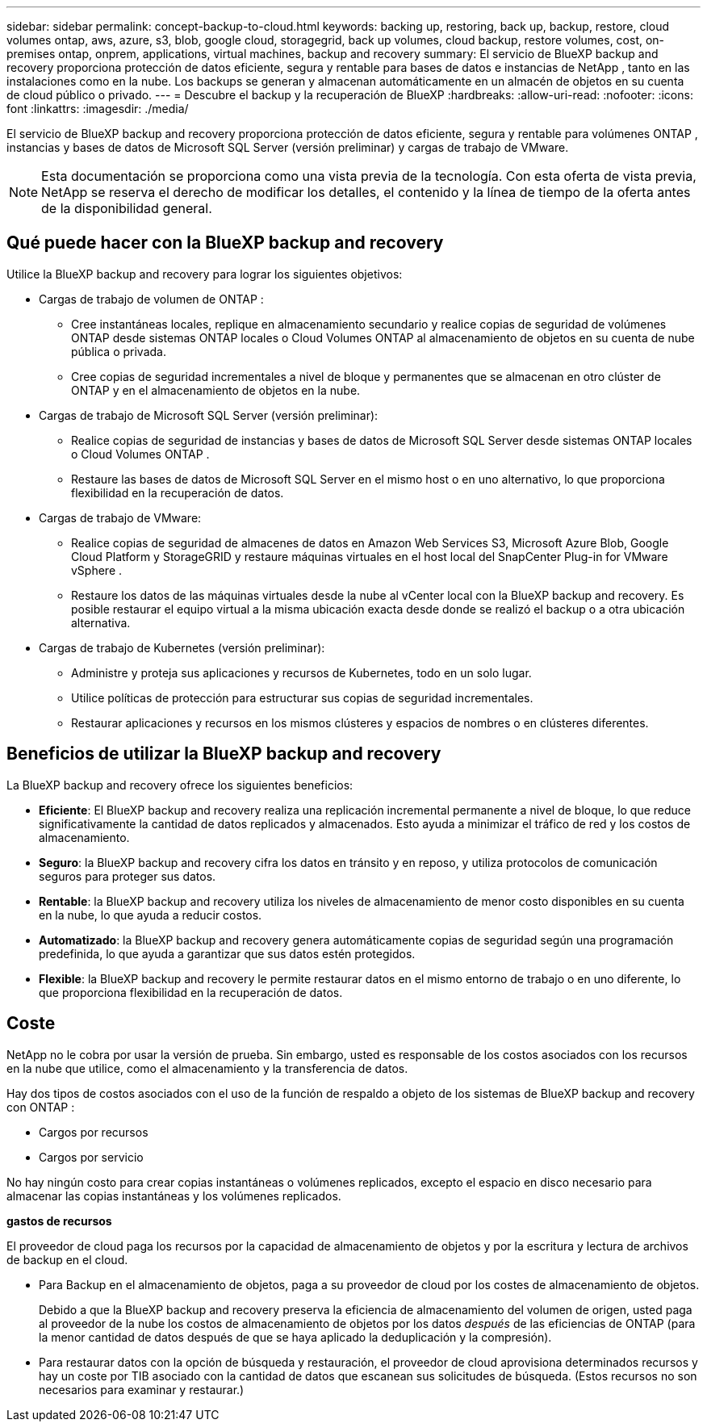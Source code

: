 ---
sidebar: sidebar 
permalink: concept-backup-to-cloud.html 
keywords: backing up, restoring, back up, backup, restore, cloud volumes ontap, aws, azure, s3, blob, google cloud, storagegrid, back up volumes, cloud backup, restore volumes, cost, on-premises ontap, onprem, applications, virtual machines, backup and recovery 
summary: El servicio de BlueXP backup and recovery proporciona protección de datos eficiente, segura y rentable para bases de datos e instancias de NetApp , tanto en las instalaciones como en la nube. Los backups se generan y almacenan automáticamente en un almacén de objetos en su cuenta de cloud público o privado. 
---
= Descubre el backup y la recuperación de BlueXP
:hardbreaks:
:allow-uri-read: 
:nofooter: 
:icons: font
:linkattrs: 
:imagesdir: ./media/


[role="lead"]
El servicio de BlueXP backup and recovery proporciona protección de datos eficiente, segura y rentable para volúmenes ONTAP , instancias y bases de datos de Microsoft SQL Server (versión preliminar) y cargas de trabajo de VMware.


NOTE: Esta documentación se proporciona como una vista previa de la tecnología. Con esta oferta de vista previa, NetApp se reserva el derecho de modificar los detalles, el contenido y la línea de tiempo de la oferta antes de la disponibilidad general.



== Qué puede hacer con la BlueXP backup and recovery

Utilice la BlueXP backup and recovery para lograr los siguientes objetivos:

* Cargas de trabajo de volumen de ONTAP :
+
** Cree instantáneas locales, replique en almacenamiento secundario y realice copias de seguridad de volúmenes ONTAP desde sistemas ONTAP locales o Cloud Volumes ONTAP al almacenamiento de objetos en su cuenta de nube pública o privada.
** Cree copias de seguridad incrementales a nivel de bloque y permanentes que se almacenan en otro clúster de ONTAP y en el almacenamiento de objetos en la nube.


* Cargas de trabajo de Microsoft SQL Server (versión preliminar):
+
** Realice copias de seguridad de instancias y bases de datos de Microsoft SQL Server desde sistemas ONTAP locales o Cloud Volumes ONTAP .
** Restaure las bases de datos de Microsoft SQL Server en el mismo host o en uno alternativo, lo que proporciona flexibilidad en la recuperación de datos.


* Cargas de trabajo de VMware:
+
** Realice copias de seguridad de almacenes de datos en Amazon Web Services S3, Microsoft Azure Blob, Google Cloud Platform y StorageGRID y restaure máquinas virtuales en el host local del SnapCenter Plug-in for VMware vSphere .
** Restaure los datos de las máquinas virtuales desde la nube al vCenter local con la BlueXP backup and recovery. Es posible restaurar el equipo virtual a la misma ubicación exacta desde donde se realizó el backup o a otra ubicación alternativa.


* Cargas de trabajo de Kubernetes (versión preliminar):
+
** Administre y proteja sus aplicaciones y recursos de Kubernetes, todo en un solo lugar.
** Utilice políticas de protección para estructurar sus copias de seguridad incrementales.
** Restaurar aplicaciones y recursos en los mismos clústeres y espacios de nombres o en clústeres diferentes.






== Beneficios de utilizar la BlueXP backup and recovery

La BlueXP backup and recovery ofrece los siguientes beneficios:

* **Eficiente**: El BlueXP backup and recovery realiza una replicación incremental permanente a nivel de bloque, lo que reduce significativamente la cantidad de datos replicados y almacenados. Esto ayuda a minimizar el tráfico de red y los costos de almacenamiento.
* **Seguro**: la BlueXP backup and recovery cifra los datos en tránsito y en reposo, y utiliza protocolos de comunicación seguros para proteger sus datos.
* **Rentable**: la BlueXP backup and recovery utiliza los niveles de almacenamiento de menor costo disponibles en su cuenta en la nube, lo que ayuda a reducir costos.
* **Automatizado**: la BlueXP backup and recovery genera automáticamente copias de seguridad según una programación predefinida, lo que ayuda a garantizar que sus datos estén protegidos.
* **Flexible**: la BlueXP backup and recovery le permite restaurar datos en el mismo entorno de trabajo o en uno diferente, lo que proporciona flexibilidad en la recuperación de datos.




== Coste

NetApp no le cobra por usar la versión de prueba. Sin embargo, usted es responsable de los costos asociados con los recursos en la nube que utilice, como el almacenamiento y la transferencia de datos.

Hay dos tipos de costos asociados con el uso de la función de respaldo a objeto de los sistemas de BlueXP backup and recovery con ONTAP :

* Cargos por recursos
* Cargos por servicio


No hay ningún costo para crear copias instantáneas o volúmenes replicados, excepto el espacio en disco necesario para almacenar las copias instantáneas y los volúmenes replicados.

*gastos de recursos*

El proveedor de cloud paga los recursos por la capacidad de almacenamiento de objetos y por la escritura y lectura de archivos de backup en el cloud.

* Para Backup en el almacenamiento de objetos, paga a su proveedor de cloud por los costes de almacenamiento de objetos.
+
Debido a que la BlueXP backup and recovery preserva la eficiencia de almacenamiento del volumen de origen, usted paga al proveedor de la nube los costos de almacenamiento de objetos por los datos _después_ de las eficiencias de ONTAP (para la menor cantidad de datos después de que se haya aplicado la deduplicación y la compresión).

* Para restaurar datos con la opción de búsqueda y restauración, el proveedor de cloud aprovisiona determinados recursos y hay un coste por TIB asociado con la cantidad de datos que escanean sus solicitudes de búsqueda. (Estos recursos no son necesarios para examinar y restaurar.)
+
ifdef::aws[]

+
** En AWS, https://aws.amazon.com/athena/faqs/["Amazon Athena"^] y.. https://aws.amazon.com/glue/faqs/["Pegamento de AWS"^] Los recursos se implementan en un nuevo bloque de S3.
+
endif::aws[]



+
ifdef::azure[]

+
** En Azure, una https://azure.microsoft.com/en-us/services/synapse-analytics/?&ef_id=EAIaIQobChMI46_bxcWZ-QIVjtiGCh2CfwCsEAAYASAAEgKwjvD_BwE:G:s&OCID=AIDcmm5edswduu_SEM_EAIaIQobChMI46_bxcWZ-QIVjtiGCh2CfwCsEAAYASAAEgKwjvD_BwE:G:s&gclid=EAIaIQobChMI46_bxcWZ-QIVjtiGCh2CfwCsEAAYASAAEgKwjvD_BwE["Espacio de trabajo de Azure Synapse"^] y.. https://azure.microsoft.com/en-us/services/storage/data-lake-storage/?&ef_id=EAIaIQobChMIuYz0qsaZ-QIVUDizAB1EmACvEAAYASAAEgJH5fD_BwE:G:s&OCID=AIDcmm5edswduu_SEM_EAIaIQobChMIuYz0qsaZ-QIVUDizAB1EmACvEAAYASAAEgJH5fD_BwE:G:s&gclid=EAIaIQobChMIuYz0qsaZ-QIVUDizAB1EmACvEAAYASAAEgJH5fD_BwE["Almacenamiento de lagos de datos de Azure"^] se aprovisionan en su cuenta de almacenamiento para almacenar y analizar los datos.
+
endif::azure[]





ifdef::gcp[]

* En Google, se implementa un nuevo depósito y el  https://cloud.google.com/bigquery["Servicios de Google Cloud BigQuery"^] se aprovisionan a nivel de cuenta/proyecto. endif::gcp[]
+
** Si piensa restaurar datos de volumen desde un archivo de backup que se ha movido al almacenamiento de objetos archivados, el proveedor de cloud tendrá una tarifa por recuperación por GiB y una tarifa por solicitud.
** Si planea escanear un archivo de respaldo en busca de ransomware durante el proceso de restauración de datos de volumen (si habilitó DataLock y Ransomware Protection para sus copias de seguridad en la nube), también incurrirá en costos de salida adicionales de su proveedor de la nube.




*cargos por servicio*

Los cargos por servicio se pagan a NetApp y cubren tanto el coste de _create_ backups en el almacenamiento de objetos como de _restore_ volúmenes, o archivos, a partir de dichos backups. Usted paga solo por los datos que protege en el almacenamiento de objetos, calculados según la capacidad lógica utilizada de origen (antes de las eficiencias de ONTAP ) de los volúmenes de ONTAP respaldados en el almacenamiento de objetos. Esta capacidad también se conoce como terabytes de interfaz (FETB).

Hay tres formas de pagar el servicio de Backup:

* La primera opción es suscribirse a su proveedor de cloud, lo que le permite pagar por mes.
* La segunda opción es conseguir un contrato anual.
* La tercera opción consiste en adquirir licencias directamente a NetApp. Lea el <<Licencia,Licencia>> Sección para más detalles.




== Licencia

El BlueXP backup and recovery está disponible como prueba gratuita. Puede usar el servicio sin clave de licencia por tiempo limitado.

El backup y la recuperación de datos de BlueXP están disponibles con los siguientes modelos de consumo:

* *Traiga su propia licencia (BYOL)*: una licencia comprada a NetApp que se puede usar con cualquier proveedor de nube.
* *Pago por uso (PAYGO)*: una suscripción por hora desde el mercado de su proveedor de nube.
* *Anual*: Un contrato anual del mercado de su proveedor de cloud.


Una licencia de backup solo se requiere para backup y restauración desde el almacenamiento de objetos. La creación de copias Snapshot y volúmenes replicados no requiere una licencia.

*Traiga su propia licencia*

BYOL se basa en el plazo (1, 2 o 3 años) y en la capacidad en incrementos de 1 TiB. Usted paga a NetApp para que utilice el servicio por un período de tiempo, digamos 1 año, y por una cantidad máxima, digamos 10 TIB.

Recibirás un número de serie que introduzcas en la página de la cartera digital de BlueXP para habilitar el servicio. Cuando se alcance cualquiera de los límites, deberá renovar la licencia. La licencia de licencia BYOL de Backup se aplica a todos los sistemas de origen asociados con su organización o cuenta de BlueXP .

link:br-start-licensing.html["Aprenda a configurar licencias"].

*Suscripción de pago por uso*

El backup y la recuperación de BlueXP ofrece licencias basadas en el consumo en un modelo de pago por uso. Después de suscribirse a través del mercado de su proveedor de cloud, paga por GIB los datos de los que se ha realizado el backup: No hay ningún pago por adelantado. Su proveedor de cloud se le factura con cargo mensual.

Tenga en cuenta que está disponible una prueba gratuita de 30 días cuando se inscriba inicialmente con una suscripción a PAYGO.

*Contrato anual*

ifdef::aws[]

Cuando utiliza AWS, hay dos contratos anuales disponibles por 1, 2 o 3 años:

* Un plan de "Backup en el cloud" que le permite realizar backups de datos de Cloud Volumes ONTAP y de datos de ONTAP en las instalaciones.
* Un plan «CVO Professional» que te permite agrupar el backup y la recuperación de datos de Cloud Volumes ONTAP y BlueXP. Esto incluye copias de seguridad ilimitadas para los volúmenes de Cloud Volumes ONTAP cargados contra esta licencia (la capacidad de copia de seguridad no se descuenta de la licencia). endif::aws[]


ifdef::azure[]

Al utilizar Azure, hay dos contratos anuales disponibles por 1, 2 o 3 años:

* Un plan de "Backup en el cloud" que le permite realizar backups de datos de Cloud Volumes ONTAP y de datos de ONTAP en las instalaciones.
* Un plan «CVO Professional» que te permite agrupar el backup y la recuperación de datos de Cloud Volumes ONTAP y BlueXP. Esto incluye copias de seguridad ilimitadas para los volúmenes de Cloud Volumes ONTAP cargados contra esta licencia (la capacidad de copia de seguridad no se descuenta de la licencia). endif::azure[]


ifdef::gcp[]

Cuando usa GCP, puede solicitar una oferta privada de NetApp y luego seleccionar el plan cuando se suscriba desde Google Cloud Marketplace durante la activación de la BlueXP backup and recovery . endif::gcp[]



== Fuentes de datos, entornos de trabajo y destinos de respaldo compatibles

.Fuentes de datos de carga de trabajo compatibles
El servicio protege las siguientes cargas de trabajo basadas en aplicaciones:

* Volúmenes ONTAP
* Instancias y bases de datos de Microsoft SQL Server para NFS físico, VMware Virtual Machine File System (VMFS) y VMware Virtual Machine Disk (VMDK) (versión preliminar)
* Almacenes de datos VMware
* Cargas de trabajo de Kubernetes (versión preliminar)


.Entornos de trabajo compatibles
* SAN ONTAP local (protocolo iSCSI) y NAS (que utiliza protocolos NFS y CIFS) con ONTAP versión 9.8 y superior
* Cloud Volumes ONTAP 9.8 o superior para AWS (usando SAN y NAS)


* Cloud Volumes ONTAP 9.8 o superior para Microsoft Azure (usando SAN y NAS)
* Amazon FSX para ONTAP de NetApp


.Objetivos de respaldo admitidos
* Amazon Web Services (AWS) S3
* Microsoft Azure Blob
* StorageGRID
* ONTAP S3




== La BlueXP backup and recovery utiliza el complemento SnapCenter para Microsoft SQL Server

El BlueXP backup and recovery instala el complemento para Microsoft SQL Server en el servidor que aloja Microsoft SQL Server. Este complemento es un componente del host que permite la gestión de la protección de datos de las bases de datos e instancias de Microsoft SQL Server, teniendo en cuenta las aplicaciones.



== Funcionamiento del backup y la recuperación de BlueXP

Al habilitar la BlueXP backup and recovery, el servicio realiza una copia de seguridad completa de sus datos. Tras la copia de seguridad inicial, todas las copias de seguridad adicionales son incrementales. De este modo se minimiza el tráfico de red.

La siguiente imagen muestra la relación entre los componentes.

image:diagram-br-321-aff-a.png["Un diagrama que muestra cómo la BlueXP backup and recovery utiliza una estrategia de protección 3-2-1"]


NOTE: También se admite el paso del almacenamiento primario al almacenamiento de objetos, no solo del almacenamiento secundario al almacenamiento de objetos.



=== Dónde residen las copias de seguridad en las ubicaciones del almacén de objetos

Las copias de seguridad se almacenan en un almacén de objetos que BlueXP crea en su cuenta de cloud. Hay un almacén de objetos por clúster o entorno de trabajo, y BlueXP nombra el almacén de objetos de la siguiente manera:  `netapp-backup-clusteruuid` . Asegúrese de no eliminar este almacén de objetos.

ifdef::aws[]

* En AWS, BlueXP permite la  https://docs.aws.amazon.com/AmazonS3/latest/dev/access-control-block-public-access.html["Función de acceso público en bloque de Amazon S3"^] en el depósito S3. endif::aws[]


ifdef::azure[]

* En Azure, BlueXP usa un grupo de recursos nuevo o existente con una cuenta de almacenamiento para el contenedor Blob. BlueXP  https://docs.microsoft.com/en-us/azure/storage/blobs/anonymous-read-access-prevent["bloquea el acceso público a los datos blob"] por defecto. endif::azure[]


ifdef::gcp[]

endif::gcp[]

* En StorageGRID, BlueXP utiliza una cuenta de almacenamiento existente para el bloque de almacenamiento de objetos.
* En ONTAP S3, BlueXP utiliza una cuenta de usuario existente para el bloque de S3.




=== Las copias de seguridad están asociadas con su organización BlueXP

Las copias de seguridad están asociadas con la organización BlueXP en la que reside el conector BlueXP .  https://docs.netapp.com/us-en/bluexp-setup-admin/concept-identity-and-access-management.html["Obtenga más información sobre la gestión de identidades y accesos de BlueXP"^] .

Si tiene varios conectores en la misma organización BlueXP , cada conector muestra la misma lista de copias de seguridad.



== Términos que podrían ayudarle con la BlueXP backup and recovery

Podría resultarle beneficioso comprender alguna terminología relacionada con la protección.

* *Protección*: La protección en la BlueXP backup and recovery significa garantizar que se realicen instantáneas y copias de seguridad inmutables de forma periódica en un dominio de seguridad diferente mediante políticas de protección.


* *Carga de trabajo*: una carga de trabajo en la BlueXP backup and recovery puede incluir instancias y bases de datos de Microsoft SQL Server, almacenes de datos de VMware o volúmenes ONTAP .

